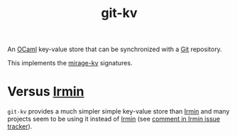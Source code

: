 :PROPERTIES:
:ID:       c2004eb8-da9c-436a-b37d-034b8f87be51
:END:
#+title: git-kv

An [[id:d5f36c6e-2032-4018-8d88-5b4e35b90f41][OCaml]] key-value store that can be synchronized with a [[id:1ac31f87-773f-4cf7-825a-04d6d7462ddc][Git]] repository.

This implements the [[id:c5c0281a-88bf-48b8-a41f-a358e6eaae52][mirage-kv]] signatures.

* Versus [[id:61073a86-5a89-43fa-9abe-96a1a09ddf1a][Irmin]] 

~git-kv~ provides a much simpler simple key-value store than [[id:61073a86-5a89-43fa-9abe-96a1a09ddf1a][Irmin]] and many projects seem to be using it instead of [[id:61073a86-5a89-43fa-9abe-96a1a09ddf1a][Irmin]] (see [[https://github.com/mirage/irmin/issues/1081#issuecomment-1365918801][comment in Irmin issue tracker]]).

